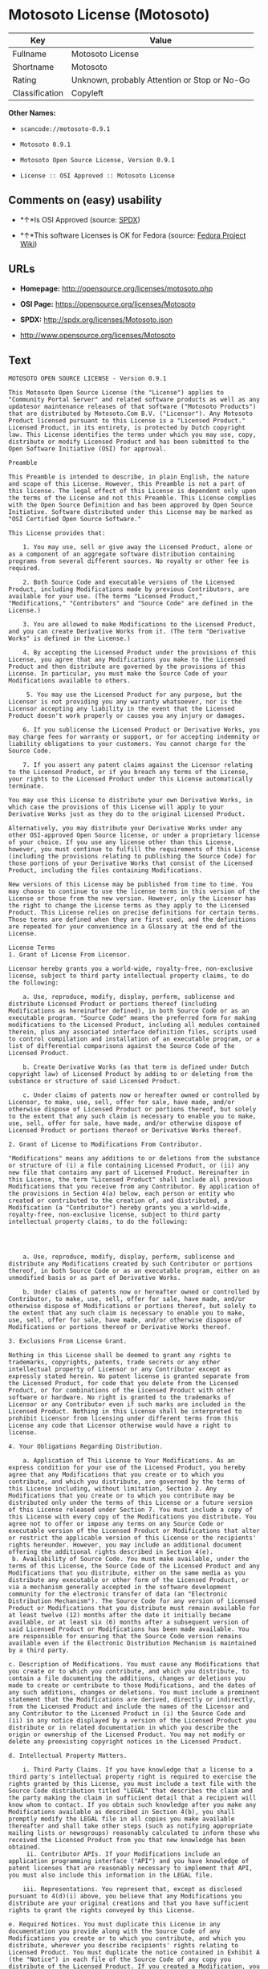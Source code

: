 * Motosoto License (Motosoto)

| Key              | Value                                          |
|------------------+------------------------------------------------|
| Fullname         | Motosoto License                               |
| Shortname        | Motosoto                                       |
| Rating           | Unknown, probably Attention or Stop or No-Go   |
| Classification   | Copyleft                                       |

*Other Names:*

- =scancode://motosoto-0.9.1=

- =Motosoto 0.9.1=

- =Motosoto Open Source License, Version 0.9.1=

- =License :: OSI Approved :: Motosoto License=

** Comments on (easy) usability

- *↑*Is OSI Approved (source:
  [[https://spdx.org/licenses/Motosoto.html][SPDX]])

- *↑*This software Licenses is OK for Fedora (source:
  [[https://fedoraproject.org/wiki/Licensing:Main?rd=Licensing][Fedora
  Project Wiki]])

** URLs

- *Homepage:* http://opensource.org/licenses/motosoto.php

- *OSI Page:* https://opensource.org/licenses/Motosoto

- *SPDX:* http://spdx.org/licenses/Motosoto.json

- http://www.opensource.org/licenses/Motosoto

** Text

#+BEGIN_EXAMPLE
  MOTOSOTO OPEN SOURCE LICENSE - Version 0.9.1

  This Motosoto Open Source License (the "License") applies to "Community Portal Server" and related software products as well as any updatesor maintenance releases of that software ("Motosoto Products") that are distributed by Motosoto.Com B.V. ("Licensor"). Any Motosoto Product licensed pursuant to this License is a "Licensed Product." Licensed Product, in its entirety, is protected by Dutch copyright law. This License identifies the terms under which you may use, copy, distribute or modify Licensed Product and has been submitted to the Open Software Initiative (OSI) for approval.

  Preamble

  This Preamble is intended to describe, in plain English, the nature and scope of this License. However, this Preamble is not a part of this license. The legal effect of this License is dependent only upon the terms of the License and not this Preamble. This License complies with the Open Source Definition and has been approved by Open Source Initiative. Software distributed under this License may be marked as "OSI Certified Open Source Software."

  This License provides that:

      1. You may use, sell or give away the Licensed Product, alone or as a component of an aggregate software distribution containing programs from several different sources. No royalty or other fee is required.

      2. Both Source Code and executable versions of the Licensed Product, including Modifications made by previous Contributors, are available for your use. (The terms "Licensed Product," "Modifications," "Contributors" and "Source Code" are defined in the License.)

      3. You are allowed to make Modifications to the Licensed Product, and you can create Derivative Works from it. (The term "Derivative Works" is defined in the License.)

      4. By accepting the Licensed Product under the provisions of this License, you agree that any Modifications you make to the Licensed Product and then distribute are governed by the provisions of this License. In particular, you must make the Source Code of your Modifications available to others.

       5. You may use the Licensed Product for any purpose, but the Licensor is not providing you any warranty whatsoever, nor is the Licensor accepting any liability in the event that the Licensed Product doesn't work properly or causes you any injury or damages.

      6. If you sublicense the Licensed Product or Derivative Works, you may charge fees for warranty or support, or for accepting indemnity or liability obligations to your customers. You cannot charge for the Source Code.

      7. If you assert any patent claims against the Licensor relating to the Licensed Product, or if you breach any terms of the License, your rights to the Licensed Product under this License automatically terminate.

  You may use this License to distribute your own Derivative Works, in which case the provisions of this License will apply to your Derivative Works just as they do to the original Licensed Product.

  Alternatively, you may distribute your Derivative Works under any other OSI-approved Open Source license, or under a proprietary license of your choice. If you use any license other than this License, however, you must continue to fulfill the requirements of this License (including the provisions relating to publishing the Source Code) for those portions of your Derivative Works that consist of the Licensed Product, including the files containing Modifications.

  New versions of this License may be published from time to time. You may choose to continue to use the license terms in this version of the License or those from the new version. However, only the Licensor has the right to change the License terms as they apply to the Licensed Product. This License relies on precise definitions for certain terms. Those terms are defined when they are first used, and the definitions are repeated for your convenience in a Glossary at the end of the License.

  License Terms
  1. Grant of License From Licensor.

  Licensor hereby grants you a world-wide, royalty-free, non-exclusive license, subject to third party intellectual property claims, to do the following:

      a. Use, reproduce, modify, display, perform, sublicense and distribute Licensed Product or portions thereof (including Modifications as hereinafter defined), in both Source Code or as an executable program. "Source Code" means the preferred form for making modifications to the Licensed Product, including all modules contained therein, plus any associated interface definition files, scripts used to control compilation and installation of an executable program, or a list of differential comparisons against the Source Code of the Licensed Product.

      b. Create Derivative Works (as that term is defined under Dutch copyright law) of Licensed Product by adding to or deleting from the substance or structure of said Licensed Product.

      c. Under claims of patents now or hereafter owned or controlled by Licensor, to make, use, sell, offer for sale, have made, and/or otherwise dispose of Licensed Product or portions thereof, but solely to the extent that any such claim is necessary to enable you to make, use, sell, offer for sale, have made, and/or otherwise dispose of Licensed Product or portions thereof or Derivative Works thereof.

  2. Grant of License to Modifications From Contributor.

  "Modifications" means any additions to or deletions from the substance or structure of (i) a file containing Licensed Product, or (ii) any new file that contains any part of Licensed Product. Hereinafter in this License, the term "Licensed Product" shall include all previous Modifications that you receive from any Contributor. By application of the provisions in Section 4(a) below, each person or entity who created or contributed to the creation of, and distributed, a Modification (a "Contributor") hereby grants you a world-wide, royalty-free, non-exclusive license, subject to third party intellectual property claims, to do the following:




      a. Use, reproduce, modify, display, perform, sublicense and distribute any Modifications created by such Contributor or portions thereof, in both Source Code or as an executable program, either on an unmodified basis or as part of Derivative Works.

      b. Under claims of patents now or hereafter owned or controlled by Contributor, to make, use, sell, offer for sale, have made, and/or otherwise dispose of Modifications or portions thereof, but solely to the extent that any such claim is necessary to enable you to make, use, sell, offer for sale, have made, and/or otherwise dispose of Modifications or portions thereof or Derivative Works thereof.

  3. Exclusions From License Grant.

  Nothing in this License shall be deemed to grant any rights to trademarks, copyrights, patents, trade secrets or any other intellectual property of Licensor or any Contributor except as expressly stated herein. No patent license is granted separate from the Licensed Product, for code that you delete from the Licensed Product, or for combinations of the Licensed Product with other software or hardware. No right is granted to the trademarks of Licensor or any Contributor even if such marks are included in the Licensed Product. Nothing in this License shall be interpreted to prohibit Licensor from licensing under different terms from this License any code that Licensor otherwise would have a right to license.

  4. Your Obligations Regarding Distribution.

      a. Application of This License to Your Modifications. As an express condition for your use of the Licensed Product, you hereby agree that any Modifications that you create or to which you contribute, and which you distribute, are governed by the terms of this License including, without limitation, Section 2. Any Modifications that you create or to which you contribute may be distributed only under the terms of this License or a future version of this License released under Section 7. You must include a copy of this License with every copy of the Modifications you distribute. You agree not to offer or impose any terms on any Source Code or executable version of the Licensed Product or Modifications that alter or restrict the applicable version of this License or the recipients' rights hereunder. However, you may include an additional document offering the additional rights described in Section 4(e).
   b. Availability of Source Code. You must make available, under the terms of this License, the Source Code of the Licensed Product and any Modifications that you distribute, either on the same media as you distribute any executable or other form of the Licensed Product, or via a mechanism generally accepted in the software development community for the electronic transfer of data (an "Electronic Distribution Mechanism"). The Source Code for any version of Licensed Product or Modifications that you distribute must remain available for at least twelve (12) months after the date it initially became available, or at least six (6) months after a subsequent version of said Licensed Product or Modifications has been made available. You are responsible for ensuring that the Source Code version remains available even if the Electronic Distribution Mechanism is maintained by a third party.

  c. Description of Modifications. You must cause any Modifications that you create or to which you contribute, and which you distribute, to contain a file documenting the additions, changes or deletions you made to create or contribute to those Modifications, and the dates of any such additions, changes or deletions. You must include a prominent statement that the Modifications are derived, directly or indirectly, from the Licensed Product and include the names of the Licensor and any Contributor to the Licensed Product in (i) the Source Code and (ii) in any notice displayed by a version of the Licensed Product you distribute or in related documentation in which you describe the origin or ownership of the Licensed Product. You may not modify or delete any preexisting copyright notices in the Licensed Product.

  d. Intellectual Property Matters.

      i. Third Party Claims. If you have knowledge that a license to a third party's intellectual property right is required to exercise the rights granted by this License, you must include a text file with the Source Code distribution titled "LEGAL" that describes the claim and the party making the claim in sufficient detail that a recipient will know whom to contact. If you obtain such knowledge after you make any Modifications available as described in Section 4(b), you shall promptly modify the LEGAL file in all copies you make available thereafter and shall take other steps (such as notifying appropriate mailing lists or newsgroups) reasonably calculated to inform those who received the Licensed Product from you that new knowledge has been obtained.
       ii. Contributor APIs. If your Modifications include an application programming interface ("API") and you have knowledge of patent licenses that are reasonably necessary to implement that API, you must also include this information in the LEGAL file.

      iii. Representations. You represent that, except as disclosed pursuant to 4(d)(i) above, you believe that any Modifications you distribute are your original creations and that you have sufficient rights to grant the rights conveyed by this License.

  e. Required Notices. You must duplicate this License in any documentation you provide along with the Source Code of any Modifications you create or to which you contribute, and which you distribute, wherever you describe recipients' rights relating to Licensed Product. You must duplicate the notice contained in Exhibit A (the "Notice") in each file of the Source Code of any copy you distribute of the Licensed Product. If you created a Modification, you may add your name as a Contributor to the Notice. If it is not possible to put the Notice in a particular Source Code file due to its structure, then you must include such Notice in a location (such as a relevant directory file) where a user would be likely to look for such a notice. You may choose to offer, and charge a fee for, warranty, support, indemnity or liability obligations to one or more recipients of Licensed Product. However, you may do so only on your own behalf, and not on behalf of the Licensor or any Contributor. You must make it clear that any such warranty, support, indemnity or liability obligation is offered by you alone, and you hereby agree to indemnify the Licensor and every Contributor for any liability incurred by the Licensor or such Contributor as a result of warranty, support, indemnity or liability terms you offer.

  f. Distribution of Executable Versions. You may distribute Licensed Product as an executable program under a license of your choice that may contain terms different from this License provided (i) you have satisfied the requirements of Sections 4(a) through 4(e) for that distribution, (ii) you include a conspicuous notice in the executable version, related documentation and collateral materials stating that the Source Code version of the Licensed Product is available under the terms of this License, including a description of how and where you have fulfilled the obligations of Section 4(b), (iii) you retain all existing copyright notices in the Licensed Product, and (iv) you make it clear that any terms that differ from this License are offered by you alone, not by Licensor or any Contributor. You hereby agree to indemnify the Licensor and every Contributor for any liability incurred by Licensor or such Contributor as a result of any terms you offer.
      g. Distribution of Derivative Works. You may create Derivative Works (e.g., combinations of some or all of the Licensed Product with other code) and distribute the Derivative Works as products under any other license you select, with the proviso that the requirements of this License are fulfilled for those portions of the Derivative Works that consist of the Licensed Product or any Modifications thereto.

  5. Inability to Comply Due to Statute or Regulation.

  If it is impossible for you to comply with any of the terms of this License with respect to some or all of the Licensed Product due to statute, judicial order, or regulation, then you must (i) comply with the terms of this License to the maximum extent possible, (ii) cite the statute or regulation that prohibits you from adhering to the License, and (iii) describe the limitations and the code they affect. Such description must be included in the LEGAL file described in Section 4(d), and must be included with all distributions of the Source Code. Except to the extent prohibited by statute or regulation, such description must be sufficiently detailed for a recipient of ordinary skill at computer programming to be able to understand it.

  6. Application of This License.

  This License applies to code to which Licensor or Contributor has attached the Notice in Exhibit A, which is incorporated herein by this reference.

  7. Versions of This License.

      a. Version. The Motosoto Open Source License is derived from the Jabber Open Source License. All changes are related to applicable law and the location of court.

      b. New Versions. Licensor may publish from time to time revised and/or new versions of the License.

      c. Effect of New Versions. Once Licensed Product has been published under a particular version of the License, you may always continue to use it under the terms of that version. You may also choose to use such Licensed Product under the terms of any subsequent version of the License published by Licensor. No one other than Lic ensor has the right to modify the terms applicable to Licensed Product created under this License.
      d. Derivative Works of this License. If you create or use a modified version of this License, which you may do only in order to apply it to software that is not already a Licensed Product under this License, you must rename your license so that it is not confusingly similar to this License, and must make it clear that your license contains terms that differ from this License. In so naming your license, you may not use any trademark of Licensor or any Contributor.

  8. Disclaimer of Warranty.

  LICENSED PRODUCT IS PROVIDED UNDER THIS LICENSE ON AN "AS IS" BASIS, WITHOUT WARRANTY OF ANY KIND, EITHER EXPRESS OR IMPLIED, INCLUDING, WITHOUT LIMITATION, WARRANTIES THAT THE LICENSED PRODUCT IS FREE OF DEFECTS, MERCHANTABLE, FIT FOR A PARTICULAR PURPOSE OR NON-INFRINGING. THE ENTIRE RISK AS TO THE QUALITY AND PERFORMANCE OF THE LICENSED PRODUCT IS WITH YOU. SHOULD LICENSED PRODUCT PROVE DEFECTIVE IN ANY RESPECT, YOU (AND NOT THE LICENSOR OR ANY OTHER CONTRIBUTOR) ASSUME THE COST OF ANY NECESSARY SERVICING, REPAIR OR CORRECTION. THIS DISCLAIMER OF WARRANTY CONSTITUTES AN ESSENTIAL PART OF THIS LICENSE. NO USE OF LICENSED PRODUCT IS AUTHORIZED HEREUNDER EXCEPT UNDER THIS DISCLAIMER.

  9. Termination.

      a. Automatic Termination Upon Breach. This license and the rights granted hereunder will terminate automatically if you fail to comply with the terms herein and fail to cure such breach within thirty (30) days of becoming aware of the breach. All sublicenses to the Licensed Product that are properly granted shall survive any termination of this license. Provisions that, by their nature, must remain in effect beyond the termination of this License, shall survive.
       b. Termination Upon Assertion of Patent Infringement. If you initiate litigation by asserting a patent infringement claim (excluding declaratory judgment actions) against Licensor or a Contributor (Licensor or Contributor against whom you file such an action is referred to herein as "Respondent") alleging that Licensed Product directly or indirectly infringes any patent, then any and all rights granted by such Respondent to you under Sections 1 or 2 of this License shall terminate prospectively upon sixty (60) days notice from Respondent (the "Notice Period") unless within that Notice Period you either agree in writing (i) to pay Respondent a mutually agreeable reasonably royalty for your past or future use of Licensed Product made by such Respondent, or (ii) withdraw your litigation claim with respect to Licensed Product against such Respondent. If within said Notice Period a reasonable royalty and payment arrangement are not mutually agreed upon in writing by the parties or the litigation claim is not withdrawn, the rights granted by Licensor to you under Sections 1 and 2 automatically terminate at the expiration of said Notice Period.

      c. Reasonable Value of This License. If you assert a patent infringement claim against Respondent alleging that Licensed Product directly or indirectly infringes any patent where such claim is resolved (such as by license or settlement) prior to the initiation of patent infringement litigation, then the reasonable value of the licenses granted by said Respondent under Sections 1 and 2 shall be taken into account in determining the amount or value of any payment or license.

      d. No Retroactive Effect of Termination. In the event of termination under Sections 9(a) or 9(b) above, all end user license agreements (excluding licenses to distributors and reselle rs) that have been validly granted by you or any distributor hereunder prior to termination shall survive termination.

  10. Limitation of Liability.

   UNDER NO CIRCUMSTANCES AND UNDER NO LEGAL THEORY, WHETHER TORT (INCLUDING NEGLIGENCE), CONTRACT, OR OTHERWISE, SHALL THE LICENSOR, ANY CONTRIBUTOR, OR ANY DISTRIBUTOR OF LICENSED PRODUCT, OR ANY SUPPLIER OF ANY OF SUCH PARTIES, BE LIABLE TO ANY PERSON FOR ANY INDIRECT, SPECIAL, INCIDENTAL, OR CONSEQUENTIAL DAMAGES OF ANY CHARACTER INCLUDING, WITHOUT LIMITATION, DAMAGES FOR LOSS OF GOODWILL, WORK STOPPAGE, COMPUTER FAILURE OR MALFUNCTION, OR ANY AND ALL OTHER COMMERCIAL DAMAGES OR LOSSES, EVEN IF SUCH PARTY SHALL HAVE BEEN INFORMED OF THE POSSIBILITY OF SUCH DAMAGES. THIS LIMITATION OF LIABILITY SHALL NOT APPLY TO LIABILITY FOR DEATH OR PERSONAL INJURY RESULTING FROM SUCH PARTY’S NEGLIGENCE TO THE EXTENT APPLICABLE LAW PROHIBITS SUCH LIMITATION. SOME JURISDICTIONS DO NOT ALLOW THE EXCLUSION OR LIMITATION OF INCIDENTAL OR CONSEQUENTIAL DAMAGES, SO THIS EXCLUSION AND LIMITATION MAY NOT APPLY TO YOU.

  11. Responsibility for Claims.

  As between Licensor and Contributors, each party is responsible for claims and damages arising, directly or indirectly, out of its utilization of rights under this License. You agree to work with Licensor and Contributors to distribute such responsibility on an equitable basis. Nothing herein is intended or shall be deemed to constitute any admission of liability.

  12 .U.S. Government End Users.

  The Licensed Product is a "commercial item," as that term is defined in 48 C.F.R. 2.101 (Oct. 1995), consisting of "commercial computer software" and "commercial computer software documentation," as such terms are used in 48 C.F.R. 12.212 (Sept. 1995). Consistent with 48 C.F.R. 12.212 and 48 C.F.R. 227.7202-1 through 227.7202-4 (June 1995), all U.S. Government End Users acquire Licensed Product with only those rights set forth herein.

  13. Miscellaneous.

  This License represents the complete agreement concerning the subject matter hereof. If any provision of this License is held to be unenforceable, such provision shall be reformed only to the extent necessary to make it enforceable. This License shall be governed by Dutch law provisions. The application of the United Nations Convention on Contracts for the International Sale of Goods is expressly excluded. You and Licensor expressly waive any rights to a jury trial in any litigation concerning Licensed Product or this License. Any law or regulation that provides that the language of a contract shall be construed against the drafter shall not apply to this License.

  14. Definition of "You" in This License.
   "You" throughout this License, whether in upper or lower case, means an individual or a legal entity exercising rights under, and complying with all of the terms of, this License or a future version of this License issued under Section 7. For legal entities, "you" includes any entity that controls, is controlled by, or is under common control with you. For purposes of this definition, "control" means (i) the power, direct or indirect, to cause the direction or management of such entity, whether by contract or otherwise, or (ii) ownership of fifty percent (50%) or more of the outstanding shares, or (iii) beneficial ownership of such entity.

  15. Glossary.

  All defined terms in this License that are used in more than one Section of this License are repeated here, in alphabetical order, for the convenience of the reader. The Section of this License in which each defined term is first used is shown in parentheses.

  Contributor: Each person or entity who created or contributed to the creation of, and distributed, a Modification. (See Section 2)

  Derivative Works: That term as used in this License is defined under Dutch copyright law. (See Section 1(b))

  License: This Motosoto Open Source License. (See first paragraph of License)

  Licensed Product: Any Motosoto Product licensed pursuant to this License. The term

  "Licensed Product" includes all previous Modifications from any Contributor that you receive. (See first paragraph of License and Section 2)

  Licensor: Motosoto.Com B.V.. (See first paragraph of License)

  Modifications: Any additions to or deletions from the substance or structure of (i) a file containing Licensed Product, or (ii) any new file that contains any part of Licensed Product. (See Section 2)

  Notice: The notice contained in Exhibit A. (See Section 4(e))

  Source Code: The preferred form for making modifications to the Licensed Product, including all modules contained therein, plus any associated interface definition files, scripts used to control compilation and installation of an executable program, or a list of differential comparisons against the Source Code of the Licensed Product.
#+END_EXAMPLE

--------------

** Raw Data

#+BEGIN_EXAMPLE
  {
      "__impliedNames": [
          "Motosoto",
          "Motosoto License",
          "scancode://motosoto-0.9.1",
          "Motosoto 0.9.1",
          "Motosoto Open Source License, Version 0.9.1",
          "License :: OSI Approved :: Motosoto License"
      ],
      "__impliedId": "Motosoto",
      "__isFsfFree": true,
      "facts": {
          "Open Knowledge International": {
              "is_generic": null,
              "status": "active",
              "domain_software": true,
              "url": "https://opensource.org/licenses/Motosoto",
              "maintainer": "",
              "od_conformance": "not reviewed",
              "_sourceURL": "https://github.com/okfn/licenses/blob/master/licenses.csv",
              "domain_data": false,
              "osd_conformance": "approved",
              "id": "Motosoto",
              "title": "Motosoto License",
              "_implications": {
                  "__impliedNames": [
                      "Motosoto",
                      "Motosoto License"
                  ],
                  "__impliedId": "Motosoto",
                  "__impliedURLs": [
                      [
                          null,
                          "https://opensource.org/licenses/Motosoto"
                      ]
                  ]
              },
              "domain_content": false
          },
          "LicenseName": {
              "implications": {
                  "__impliedNames": [
                      "Motosoto",
                      "Motosoto",
                      "Motosoto License",
                      "scancode://motosoto-0.9.1",
                      "Motosoto 0.9.1",
                      "Motosoto Open Source License, Version 0.9.1",
                      "License :: OSI Approved :: Motosoto License"
                  ],
                  "__impliedId": "Motosoto"
              },
              "shortname": "Motosoto",
              "otherNames": [
                  "Motosoto",
                  "Motosoto License",
                  "scancode://motosoto-0.9.1",
                  "Motosoto 0.9.1",
                  "Motosoto Open Source License, Version 0.9.1",
                  "License :: OSI Approved :: Motosoto License"
              ]
          },
          "SPDX": {
              "isSPDXLicenseDeprecated": false,
              "spdxFullName": "Motosoto License",
              "spdxDetailsURL": "http://spdx.org/licenses/Motosoto.json",
              "_sourceURL": "https://spdx.org/licenses/Motosoto.html",
              "spdxLicIsOSIApproved": true,
              "spdxSeeAlso": [
                  "https://opensource.org/licenses/Motosoto"
              ],
              "_implications": {
                  "__impliedNames": [
                      "Motosoto",
                      "Motosoto License"
                  ],
                  "__impliedId": "Motosoto",
                  "__impliedJudgement": [
                      [
                          "SPDX",
                          {
                              "tag": "PositiveJudgement",
                              "contents": "Is OSI Approved"
                          }
                      ]
                  ],
                  "__isOsiApproved": true,
                  "__impliedURLs": [
                      [
                          "SPDX",
                          "http://spdx.org/licenses/Motosoto.json"
                      ],
                      [
                          null,
                          "https://opensource.org/licenses/Motosoto"
                      ]
                  ]
              },
              "spdxLicenseId": "Motosoto"
          },
          "Fedora Project Wiki": {
              "GPLv2 Compat?": "NO",
              "rating": "Good",
              "Upstream URL": "http://opensource.org/licenses/motosoto.php",
              "GPLv3 Compat?": "NO",
              "Short Name": "Motosoto",
              "licenseType": "license",
              "_sourceURL": "https://fedoraproject.org/wiki/Licensing:Main?rd=Licensing",
              "Full Name": "Motosoto License",
              "FSF Free?": "Yes",
              "_implications": {
                  "__impliedNames": [
                      "Motosoto License"
                  ],
                  "__isFsfFree": true,
                  "__impliedJudgement": [
                      [
                          "Fedora Project Wiki",
                          {
                              "tag": "PositiveJudgement",
                              "contents": "This software Licenses is OK for Fedora"
                          }
                      ]
                  ]
              }
          },
          "Scancode": {
              "otherUrls": [
                  "http://www.opensource.org/licenses/Motosoto",
                  "https://opensource.org/licenses/Motosoto"
              ],
              "homepageUrl": "http://opensource.org/licenses/motosoto.php",
              "shortName": "Motosoto 0.9.1",
              "textUrls": null,
              "text": "MOTOSOTO OPEN SOURCE LICENSE - Version 0.9.1\n\nThis Motosoto Open Source License (the \"License\") applies to \"Community Portal Server\" and related software products as well as any updatesor maintenance releases of that software (\"Motosoto Products\") that are distributed by Motosoto.Com B.V. (\"Licensor\"). Any Motosoto Product licensed pursuant to this License is a \"Licensed Product.\" Licensed Product, in its entirety, is protected by Dutch copyright law. This License identifies the terms under which you may use, copy, distribute or modify Licensed Product and has been submitted to the Open Software Initiative (OSI) for approval.\n\nPreamble\n\nThis Preamble is intended to describe, in plain English, the nature and scope of this License. However, this Preamble is not a part of this license. The legal effect of this License is dependent only upon the terms of the License and not this Preamble. This License complies with the Open Source Definition and has been approved by Open Source Initiative. Software distributed under this License may be marked as \"OSI Certified Open Source Software.\"\n\nThis License provides that:\n\n    1. You may use, sell or give away the Licensed Product, alone or as a component of an aggregate software distribution containing programs from several different sources. No royalty or other fee is required.\n\n    2. Both Source Code and executable versions of the Licensed Product, including Modifications made by previous Contributors, are available for your use. (The terms \"Licensed Product,\" \"Modifications,\" \"Contributors\" and \"Source Code\" are defined in the License.)\n\n    3. You are allowed to make Modifications to the Licensed Product, and you can create Derivative Works from it. (The term \"Derivative Works\" is defined in the License.)\n\n    4. By accepting the Licensed Product under the provisions of this License, you agree that any Modifications you make to the Licensed Product and then distribute are governed by the provisions of this License. In particular, you must make the Source Code of your Modifications available to others.\n\n     5. You may use the Licensed Product for any purpose, but the Licensor is not providing you any warranty whatsoever, nor is the Licensor accepting any liability in the event that the Licensed Product doesn't work properly or causes you any injury or damages.\n\n    6. If you sublicense the Licensed Product or Derivative Works, you may charge fees for warranty or support, or for accepting indemnity or liability obligations to your customers. You cannot charge for the Source Code.\n\n    7. If you assert any patent claims against the Licensor relating to the Licensed Product, or if you breach any terms of the License, your rights to the Licensed Product under this License automatically terminate.\n\nYou may use this License to distribute your own Derivative Works, in which case the provisions of this License will apply to your Derivative Works just as they do to the original Licensed Product.\n\nAlternatively, you may distribute your Derivative Works under any other OSI-approved Open Source license, or under a proprietary license of your choice. If you use any license other than this License, however, you must continue to fulfill the requirements of this License (including the provisions relating to publishing the Source Code) for those portions of your Derivative Works that consist of the Licensed Product, including the files containing Modifications.\n\nNew versions of this License may be published from time to time. You may choose to continue to use the license terms in this version of the License or those from the new version. However, only the Licensor has the right to change the License terms as they apply to the Licensed Product. This License relies on precise definitions for certain terms. Those terms are defined when they are first used, and the definitions are repeated for your convenience in a Glossary at the end of the License.\n\nLicense Terms\n1. Grant of License From Licensor.\n\nLicensor hereby grants you a world-wide, royalty-free, non-exclusive license, subject to third party intellectual property claims, to do the following:\n\n    a. Use, reproduce, modify, display, perform, sublicense and distribute Licensed Product or portions thereof (including Modifications as hereinafter defined), in both Source Code or as an executable program. \"Source Code\" means the preferred form for making modifications to the Licensed Product, including all modules contained therein, plus any associated interface definition files, scripts used to control compilation and installation of an executable program, or a list of differential comparisons against the Source Code of the Licensed Product.\n\n    b. Create Derivative Works (as that term is defined under Dutch copyright law) of Licensed Product by adding to or deleting from the substance or structure of said Licensed Product.\n\n    c. Under claims of patents now or hereafter owned or controlled by Licensor, to make, use, sell, offer for sale, have made, and/or otherwise dispose of Licensed Product or portions thereof, but solely to the extent that any such claim is necessary to enable you to make, use, sell, offer for sale, have made, and/or otherwise dispose of Licensed Product or portions thereof or Derivative Works thereof.\n\n2. Grant of License to Modifications From Contributor.\n\n\"Modifications\" means any additions to or deletions from the substance or structure of (i) a file containing Licensed Product, or (ii) any new file that contains any part of Licensed Product. Hereinafter in this License, the term \"Licensed Product\" shall include all previous Modifications that you receive from any Contributor. By application of the provisions in Section 4(a) below, each person or entity who created or contributed to the creation of, and distributed, a Modification (a \"Contributor\") hereby grants you a world-wide, royalty-free, non-exclusive license, subject to third party intellectual property claims, to do the following:\n\n\n\n\n    a. Use, reproduce, modify, display, perform, sublicense and distribute any Modifications created by such Contributor or portions thereof, in both Source Code or as an executable program, either on an unmodified basis or as part of Derivative Works.\n\n    b. Under claims of patents now or hereafter owned or controlled by Contributor, to make, use, sell, offer for sale, have made, and/or otherwise dispose of Modifications or portions thereof, but solely to the extent that any such claim is necessary to enable you to make, use, sell, offer for sale, have made, and/or otherwise dispose of Modifications or portions thereof or Derivative Works thereof.\n\n3. Exclusions From License Grant.\n\nNothing in this License shall be deemed to grant any rights to trademarks, copyrights, patents, trade secrets or any other intellectual property of Licensor or any Contributor except as expressly stated herein. No patent license is granted separate from the Licensed Product, for code that you delete from the Licensed Product, or for combinations of the Licensed Product with other software or hardware. No right is granted to the trademarks of Licensor or any Contributor even if such marks are included in the Licensed Product. Nothing in this License shall be interpreted to prohibit Licensor from licensing under different terms from this License any code that Licensor otherwise would have a right to license.\n\n4. Your Obligations Regarding Distribution.\n\n    a. Application of This License to Your Modifications. As an express condition for your use of the Licensed Product, you hereby agree that any Modifications that you create or to which you contribute, and which you distribute, are governed by the terms of this License including, without limitation, Section 2. Any Modifications that you create or to which you contribute may be distributed only under the terms of this License or a future version of this License released under Section 7. You must include a copy of this License with every copy of the Modifications you distribute. You agree not to offer or impose any terms on any Source Code or executable version of the Licensed Product or Modifications that alter or restrict the applicable version of this License or the recipients' rights hereunder. However, you may include an additional document offering the additional rights described in Section 4(e).\n b. Availability of Source Code. You must make available, under the terms of this License, the Source Code of the Licensed Product and any Modifications that you distribute, either on the same media as you distribute any executable or other form of the Licensed Product, or via a mechanism generally accepted in the software development community for the electronic transfer of data (an \"Electronic Distribution Mechanism\"). The Source Code for any version of Licensed Product or Modifications that you distribute must remain available for at least twelve (12) months after the date it initially became available, or at least six (6) months after a subsequent version of said Licensed Product or Modifications has been made available. You are responsible for ensuring that the Source Code version remains available even if the Electronic Distribution Mechanism is maintained by a third party.\n\nc. Description of Modifications. You must cause any Modifications that you create or to which you contribute, and which you distribute, to contain a file documenting the additions, changes or deletions you made to create or contribute to those Modifications, and the dates of any such additions, changes or deletions. You must include a prominent statement that the Modifications are derived, directly or indirectly, from the Licensed Product and include the names of the Licensor and any Contributor to the Licensed Product in (i) the Source Code and (ii) in any notice displayed by a version of the Licensed Product you distribute or in related documentation in which you describe the origin or ownership of the Licensed Product. You may not modify or delete any preexisting copyright notices in the Licensed Product.\n\nd. Intellectual Property Matters.\n\n    i. Third Party Claims. If you have knowledge that a license to a third party's intellectual property right is required to exercise the rights granted by this License, you must include a text file with the Source Code distribution titled \"LEGAL\" that describes the claim and the party making the claim in sufficient detail that a recipient will know whom to contact. If you obtain such knowledge after you make any Modifications available as described in Section 4(b), you shall promptly modify the LEGAL file in all copies you make available thereafter and shall take other steps (such as notifying appropriate mailing lists or newsgroups) reasonably calculated to inform those who received the Licensed Product from you that new knowledge has been obtained.\n     ii. Contributor APIs. If your Modifications include an application programming interface (\"API\") and you have knowledge of patent licenses that are reasonably necessary to implement that API, you must also include this information in the LEGAL file.\n\n    iii. Representations. You represent that, except as disclosed pursuant to 4(d)(i) above, you believe that any Modifications you distribute are your original creations and that you have sufficient rights to grant the rights conveyed by this License.\n\ne. Required Notices. You must duplicate this License in any documentation you provide along with the Source Code of any Modifications you create or to which you contribute, and which you distribute, wherever you describe recipients' rights relating to Licensed Product. You must duplicate the notice contained in Exhibit A (the \"Notice\") in each file of the Source Code of any copy you distribute of the Licensed Product. If you created a Modification, you may add your name as a Contributor to the Notice. If it is not possible to put the Notice in a particular Source Code file due to its structure, then you must include such Notice in a location (such as a relevant directory file) where a user would be likely to look for such a notice. You may choose to offer, and charge a fee for, warranty, support, indemnity or liability obligations to one or more recipients of Licensed Product. However, you may do so only on your own behalf, and not on behalf of the Licensor or any Contributor. You must make it clear that any such warranty, support, indemnity or liability obligation is offered by you alone, and you hereby agree to indemnify the Licensor and every Contributor for any liability incurred by the Licensor or such Contributor as a result of warranty, support, indemnity or liability terms you offer.\n\nf. Distribution of Executable Versions. You may distribute Licensed Product as an executable program under a license of your choice that may contain terms different from this License provided (i) you have satisfied the requirements of Sections 4(a) through 4(e) for that distribution, (ii) you include a conspicuous notice in the executable version, related documentation and collateral materials stating that the Source Code version of the Licensed Product is available under the terms of this License, including a description of how and where you have fulfilled the obligations of Section 4(b), (iii) you retain all existing copyright notices in the Licensed Product, and (iv) you make it clear that any terms that differ from this License are offered by you alone, not by Licensor or any Contributor. You hereby agree to indemnify the Licensor and every Contributor for any liability incurred by Licensor or such Contributor as a result of any terms you offer.\n    g. Distribution of Derivative Works. You may create Derivative Works (e.g., combinations of some or all of the Licensed Product with other code) and distribute the Derivative Works as products under any other license you select, with the proviso that the requirements of this License are fulfilled for those portions of the Derivative Works that consist of the Licensed Product or any Modifications thereto.\n\n5. Inability to Comply Due to Statute or Regulation.\n\nIf it is impossible for you to comply with any of the terms of this License with respect to some or all of the Licensed Product due to statute, judicial order, or regulation, then you must (i) comply with the terms of this License to the maximum extent possible, (ii) cite the statute or regulation that prohibits you from adhering to the License, and (iii) describe the limitations and the code they affect. Such description must be included in the LEGAL file described in Section 4(d), and must be included with all distributions of the Source Code. Except to the extent prohibited by statute or regulation, such description must be sufficiently detailed for a recipient of ordinary skill at computer programming to be able to understand it.\n\n6. Application of This License.\n\nThis License applies to code to which Licensor or Contributor has attached the Notice in Exhibit A, which is incorporated herein by this reference.\n\n7. Versions of This License.\n\n    a. Version. The Motosoto Open Source License is derived from the Jabber Open Source License. All changes are related to applicable law and the location of court.\n\n    b. New Versions. Licensor may publish from time to time revised and/or new versions of the License.\n\n    c. Effect of New Versions. Once Licensed Product has been published under a particular version of the License, you may always continue to use it under the terms of that version. You may also choose to use such Licensed Product under the terms of any subsequent version of the License published by Licensor. No one other than Lic ensor has the right to modify the terms applicable to Licensed Product created under this License.\n    d. Derivative Works of this License. If you create or use a modified version of this License, which you may do only in order to apply it to software that is not already a Licensed Product under this License, you must rename your license so that it is not confusingly similar to this License, and must make it clear that your license contains terms that differ from this License. In so naming your license, you may not use any trademark of Licensor or any Contributor.\n\n8. Disclaimer of Warranty.\n\nLICENSED PRODUCT IS PROVIDED UNDER THIS LICENSE ON AN \"AS IS\" BASIS, WITHOUT WARRANTY OF ANY KIND, EITHER EXPRESS OR IMPLIED, INCLUDING, WITHOUT LIMITATION, WARRANTIES THAT THE LICENSED PRODUCT IS FREE OF DEFECTS, MERCHANTABLE, FIT FOR A PARTICULAR PURPOSE OR NON-INFRINGING. THE ENTIRE RISK AS TO THE QUALITY AND PERFORMANCE OF THE LICENSED PRODUCT IS WITH YOU. SHOULD LICENSED PRODUCT PROVE DEFECTIVE IN ANY RESPECT, YOU (AND NOT THE LICENSOR OR ANY OTHER CONTRIBUTOR) ASSUME THE COST OF ANY NECESSARY SERVICING, REPAIR OR CORRECTION. THIS DISCLAIMER OF WARRANTY CONSTITUTES AN ESSENTIAL PART OF THIS LICENSE. NO USE OF LICENSED PRODUCT IS AUTHORIZED HEREUNDER EXCEPT UNDER THIS DISCLAIMER.\n\n9. Termination.\n\n    a. Automatic Termination Upon Breach. This license and the rights granted hereunder will terminate automatically if you fail to comply with the terms herein and fail to cure such breach within thirty (30) days of becoming aware of the breach. All sublicenses to the Licensed Product that are properly granted shall survive any termination of this license. Provisions that, by their nature, must remain in effect beyond the termination of this License, shall survive.\n     b. Termination Upon Assertion of Patent Infringement. If you initiate litigation by asserting a patent infringement claim (excluding declaratory judgment actions) against Licensor or a Contributor (Licensor or Contributor against whom you file such an action is referred to herein as \"Respondent\") alleging that Licensed Product directly or indirectly infringes any patent, then any and all rights granted by such Respondent to you under Sections 1 or 2 of this License shall terminate prospectively upon sixty (60) days notice from Respondent (the \"Notice Period\") unless within that Notice Period you either agree in writing (i) to pay Respondent a mutually agreeable reasonably royalty for your past or future use of Licensed Product made by such Respondent, or (ii) withdraw your litigation claim with respect to Licensed Product against such Respondent. If within said Notice Period a reasonable royalty and payment arrangement are not mutually agreed upon in writing by the parties or the litigation claim is not withdrawn, the rights granted by Licensor to you under Sections 1 and 2 automatically terminate at the expiration of said Notice Period.\n\n    c. Reasonable Value of This License. If you assert a patent infringement claim against Respondent alleging that Licensed Product directly or indirectly infringes any patent where such claim is resolved (such as by license or settlement) prior to the initiation of patent infringement litigation, then the reasonable value of the licenses granted by said Respondent under Sections 1 and 2 shall be taken into account in determining the amount or value of any payment or license.\n\n    d. No Retroactive Effect of Termination. In the event of termination under Sections 9(a) or 9(b) above, all end user license agreements (excluding licenses to distributors and reselle rs) that have been validly granted by you or any distributor hereunder prior to termination shall survive termination.\n\n10. Limitation of Liability.\n\n UNDER NO CIRCUMSTANCES AND UNDER NO LEGAL THEORY, WHETHER TORT (INCLUDING NEGLIGENCE), CONTRACT, OR OTHERWISE, SHALL THE LICENSOR, ANY CONTRIBUTOR, OR ANY DISTRIBUTOR OF LICENSED PRODUCT, OR ANY SUPPLIER OF ANY OF SUCH PARTIES, BE LIABLE TO ANY PERSON FOR ANY INDIRECT, SPECIAL, INCIDENTAL, OR CONSEQUENTIAL DAMAGES OF ANY CHARACTER INCLUDING, WITHOUT LIMITATION, DAMAGES FOR LOSS OF GOODWILL, WORK STOPPAGE, COMPUTER FAILURE OR MALFUNCTION, OR ANY AND ALL OTHER COMMERCIAL DAMAGES OR LOSSES, EVEN IF SUCH PARTY SHALL HAVE BEEN INFORMED OF THE POSSIBILITY OF SUCH DAMAGES. THIS LIMITATION OF LIABILITY SHALL NOT APPLY TO LIABILITY FOR DEATH OR PERSONAL INJURY RESULTING FROM SUCH PARTYÃ¢ÂÂS NEGLIGENCE TO THE EXTENT APPLICABLE LAW PROHIBITS SUCH LIMITATION. SOME JURISDICTIONS DO NOT ALLOW THE EXCLUSION OR LIMITATION OF INCIDENTAL OR CONSEQUENTIAL DAMAGES, SO THIS EXCLUSION AND LIMITATION MAY NOT APPLY TO YOU.\n\n11. Responsibility for Claims.\n\nAs between Licensor and Contributors, each party is responsible for claims and damages arising, directly or indirectly, out of its utilization of rights under this License. You agree to work with Licensor and Contributors to distribute such responsibility on an equitable basis. Nothing herein is intended or shall be deemed to constitute any admission of liability.\n\n12 .U.S. Government End Users.\n\nThe Licensed Product is a \"commercial item,\" as that term is defined in 48 C.F.R. 2.101 (Oct. 1995), consisting of \"commercial computer software\" and \"commercial computer software documentation,\" as such terms are used in 48 C.F.R. 12.212 (Sept. 1995). Consistent with 48 C.F.R. 12.212 and 48 C.F.R. 227.7202-1 through 227.7202-4 (June 1995), all U.S. Government End Users acquire Licensed Product with only those rights set forth herein.\n\n13. Miscellaneous.\n\nThis License represents the complete agreement concerning the subject matter hereof. If any provision of this License is held to be unenforceable, such provision shall be reformed only to the extent necessary to make it enforceable. This License shall be governed by Dutch law provisions. The application of the United Nations Convention on Contracts for the International Sale of Goods is expressly excluded. You and Licensor expressly waive any rights to a jury trial in any litigation concerning Licensed Product or this License. Any law or regulation that provides that the language of a contract shall be construed against the drafter shall not apply to this License.\n\n14. Definition of \"You\" in This License.\n \"You\" throughout this License, whether in upper or lower case, means an individual or a legal entity exercising rights under, and complying with all of the terms of, this License or a future version of this License issued under Section 7. For legal entities, \"you\" includes any entity that controls, is controlled by, or is under common control with you. For purposes of this definition, \"control\" means (i) the power, direct or indirect, to cause the direction or management of such entity, whether by contract or otherwise, or (ii) ownership of fifty percent (50%) or more of the outstanding shares, or (iii) beneficial ownership of such entity.\n\n15. Glossary.\n\nAll defined terms in this License that are used in more than one Section of this License are repeated here, in alphabetical order, for the convenience of the reader. The Section of this License in which each defined term is first used is shown in parentheses.\n\nContributor: Each person or entity who created or contributed to the creation of, and distributed, a Modification. (See Section 2)\n\nDerivative Works: That term as used in this License is defined under Dutch copyright law. (See Section 1(b))\n\nLicense: This Motosoto Open Source License. (See first paragraph of License)\n\nLicensed Product: Any Motosoto Product licensed pursuant to this License. The term\n\n\"Licensed Product\" includes all previous Modifications from any Contributor that you receive. (See first paragraph of License and Section 2)\n\nLicensor: Motosoto.Com B.V.. (See first paragraph of License)\n\nModifications: Any additions to or deletions from the substance or structure of (i) a file containing Licensed Product, or (ii) any new file that contains any part of Licensed Product. (See Section 2)\n\nNotice: The notice contained in Exhibit A. (See Section 4(e))\n\nSource Code: The preferred form for making modifications to the Licensed Product, including all modules contained therein, plus any associated interface definition files, scripts used to control compilation and installation of an executable program, or a list of differential comparisons against the Source Code of the Licensed Product.",
              "category": "Copyleft",
              "osiUrl": "http://opensource.org/licenses/motosoto.php",
              "owner": "OSI - Open Source Initiative",
              "_sourceURL": "https://github.com/nexB/scancode-toolkit/blob/develop/src/licensedcode/data/licenses/motosoto-0.9.1.yml",
              "key": "motosoto-0.9.1",
              "name": "Motosoto Open Source License v0.9.1",
              "spdxId": "Motosoto",
              "_implications": {
                  "__impliedNames": [
                      "scancode://motosoto-0.9.1",
                      "Motosoto 0.9.1",
                      "Motosoto"
                  ],
                  "__impliedId": "Motosoto",
                  "__impliedCopyleft": [
                      [
                          "Scancode",
                          "Copyleft"
                      ]
                  ],
                  "__calculatedCopyleft": "Copyleft",
                  "__impliedText": "MOTOSOTO OPEN SOURCE LICENSE - Version 0.9.1\n\nThis Motosoto Open Source License (the \"License\") applies to \"Community Portal Server\" and related software products as well as any updatesor maintenance releases of that software (\"Motosoto Products\") that are distributed by Motosoto.Com B.V. (\"Licensor\"). Any Motosoto Product licensed pursuant to this License is a \"Licensed Product.\" Licensed Product, in its entirety, is protected by Dutch copyright law. This License identifies the terms under which you may use, copy, distribute or modify Licensed Product and has been submitted to the Open Software Initiative (OSI) for approval.\n\nPreamble\n\nThis Preamble is intended to describe, in plain English, the nature and scope of this License. However, this Preamble is not a part of this license. The legal effect of this License is dependent only upon the terms of the License and not this Preamble. This License complies with the Open Source Definition and has been approved by Open Source Initiative. Software distributed under this License may be marked as \"OSI Certified Open Source Software.\"\n\nThis License provides that:\n\n    1. You may use, sell or give away the Licensed Product, alone or as a component of an aggregate software distribution containing programs from several different sources. No royalty or other fee is required.\n\n    2. Both Source Code and executable versions of the Licensed Product, including Modifications made by previous Contributors, are available for your use. (The terms \"Licensed Product,\" \"Modifications,\" \"Contributors\" and \"Source Code\" are defined in the License.)\n\n    3. You are allowed to make Modifications to the Licensed Product, and you can create Derivative Works from it. (The term \"Derivative Works\" is defined in the License.)\n\n    4. By accepting the Licensed Product under the provisions of this License, you agree that any Modifications you make to the Licensed Product and then distribute are governed by the provisions of this License. In particular, you must make the Source Code of your Modifications available to others.\n\n     5. You may use the Licensed Product for any purpose, but the Licensor is not providing you any warranty whatsoever, nor is the Licensor accepting any liability in the event that the Licensed Product doesn't work properly or causes you any injury or damages.\n\n    6. If you sublicense the Licensed Product or Derivative Works, you may charge fees for warranty or support, or for accepting indemnity or liability obligations to your customers. You cannot charge for the Source Code.\n\n    7. If you assert any patent claims against the Licensor relating to the Licensed Product, or if you breach any terms of the License, your rights to the Licensed Product under this License automatically terminate.\n\nYou may use this License to distribute your own Derivative Works, in which case the provisions of this License will apply to your Derivative Works just as they do to the original Licensed Product.\n\nAlternatively, you may distribute your Derivative Works under any other OSI-approved Open Source license, or under a proprietary license of your choice. If you use any license other than this License, however, you must continue to fulfill the requirements of this License (including the provisions relating to publishing the Source Code) for those portions of your Derivative Works that consist of the Licensed Product, including the files containing Modifications.\n\nNew versions of this License may be published from time to time. You may choose to continue to use the license terms in this version of the License or those from the new version. However, only the Licensor has the right to change the License terms as they apply to the Licensed Product. This License relies on precise definitions for certain terms. Those terms are defined when they are first used, and the definitions are repeated for your convenience in a Glossary at the end of the License.\n\nLicense Terms\n1. Grant of License From Licensor.\n\nLicensor hereby grants you a world-wide, royalty-free, non-exclusive license, subject to third party intellectual property claims, to do the following:\n\n    a. Use, reproduce, modify, display, perform, sublicense and distribute Licensed Product or portions thereof (including Modifications as hereinafter defined), in both Source Code or as an executable program. \"Source Code\" means the preferred form for making modifications to the Licensed Product, including all modules contained therein, plus any associated interface definition files, scripts used to control compilation and installation of an executable program, or a list of differential comparisons against the Source Code of the Licensed Product.\n\n    b. Create Derivative Works (as that term is defined under Dutch copyright law) of Licensed Product by adding to or deleting from the substance or structure of said Licensed Product.\n\n    c. Under claims of patents now or hereafter owned or controlled by Licensor, to make, use, sell, offer for sale, have made, and/or otherwise dispose of Licensed Product or portions thereof, but solely to the extent that any such claim is necessary to enable you to make, use, sell, offer for sale, have made, and/or otherwise dispose of Licensed Product or portions thereof or Derivative Works thereof.\n\n2. Grant of License to Modifications From Contributor.\n\n\"Modifications\" means any additions to or deletions from the substance or structure of (i) a file containing Licensed Product, or (ii) any new file that contains any part of Licensed Product. Hereinafter in this License, the term \"Licensed Product\" shall include all previous Modifications that you receive from any Contributor. By application of the provisions in Section 4(a) below, each person or entity who created or contributed to the creation of, and distributed, a Modification (a \"Contributor\") hereby grants you a world-wide, royalty-free, non-exclusive license, subject to third party intellectual property claims, to do the following:\n\n\n\n\n    a. Use, reproduce, modify, display, perform, sublicense and distribute any Modifications created by such Contributor or portions thereof, in both Source Code or as an executable program, either on an unmodified basis or as part of Derivative Works.\n\n    b. Under claims of patents now or hereafter owned or controlled by Contributor, to make, use, sell, offer for sale, have made, and/or otherwise dispose of Modifications or portions thereof, but solely to the extent that any such claim is necessary to enable you to make, use, sell, offer for sale, have made, and/or otherwise dispose of Modifications or portions thereof or Derivative Works thereof.\n\n3. Exclusions From License Grant.\n\nNothing in this License shall be deemed to grant any rights to trademarks, copyrights, patents, trade secrets or any other intellectual property of Licensor or any Contributor except as expressly stated herein. No patent license is granted separate from the Licensed Product, for code that you delete from the Licensed Product, or for combinations of the Licensed Product with other software or hardware. No right is granted to the trademarks of Licensor or any Contributor even if such marks are included in the Licensed Product. Nothing in this License shall be interpreted to prohibit Licensor from licensing under different terms from this License any code that Licensor otherwise would have a right to license.\n\n4. Your Obligations Regarding Distribution.\n\n    a. Application of This License to Your Modifications. As an express condition for your use of the Licensed Product, you hereby agree that any Modifications that you create or to which you contribute, and which you distribute, are governed by the terms of this License including, without limitation, Section 2. Any Modifications that you create or to which you contribute may be distributed only under the terms of this License or a future version of this License released under Section 7. You must include a copy of this License with every copy of the Modifications you distribute. You agree not to offer or impose any terms on any Source Code or executable version of the Licensed Product or Modifications that alter or restrict the applicable version of this License or the recipients' rights hereunder. However, you may include an additional document offering the additional rights described in Section 4(e).\n b. Availability of Source Code. You must make available, under the terms of this License, the Source Code of the Licensed Product and any Modifications that you distribute, either on the same media as you distribute any executable or other form of the Licensed Product, or via a mechanism generally accepted in the software development community for the electronic transfer of data (an \"Electronic Distribution Mechanism\"). The Source Code for any version of Licensed Product or Modifications that you distribute must remain available for at least twelve (12) months after the date it initially became available, or at least six (6) months after a subsequent version of said Licensed Product or Modifications has been made available. You are responsible for ensuring that the Source Code version remains available even if the Electronic Distribution Mechanism is maintained by a third party.\n\nc. Description of Modifications. You must cause any Modifications that you create or to which you contribute, and which you distribute, to contain a file documenting the additions, changes or deletions you made to create or contribute to those Modifications, and the dates of any such additions, changes or deletions. You must include a prominent statement that the Modifications are derived, directly or indirectly, from the Licensed Product and include the names of the Licensor and any Contributor to the Licensed Product in (i) the Source Code and (ii) in any notice displayed by a version of the Licensed Product you distribute or in related documentation in which you describe the origin or ownership of the Licensed Product. You may not modify or delete any preexisting copyright notices in the Licensed Product.\n\nd. Intellectual Property Matters.\n\n    i. Third Party Claims. If you have knowledge that a license to a third party's intellectual property right is required to exercise the rights granted by this License, you must include a text file with the Source Code distribution titled \"LEGAL\" that describes the claim and the party making the claim in sufficient detail that a recipient will know whom to contact. If you obtain such knowledge after you make any Modifications available as described in Section 4(b), you shall promptly modify the LEGAL file in all copies you make available thereafter and shall take other steps (such as notifying appropriate mailing lists or newsgroups) reasonably calculated to inform those who received the Licensed Product from you that new knowledge has been obtained.\n     ii. Contributor APIs. If your Modifications include an application programming interface (\"API\") and you have knowledge of patent licenses that are reasonably necessary to implement that API, you must also include this information in the LEGAL file.\n\n    iii. Representations. You represent that, except as disclosed pursuant to 4(d)(i) above, you believe that any Modifications you distribute are your original creations and that you have sufficient rights to grant the rights conveyed by this License.\n\ne. Required Notices. You must duplicate this License in any documentation you provide along with the Source Code of any Modifications you create or to which you contribute, and which you distribute, wherever you describe recipients' rights relating to Licensed Product. You must duplicate the notice contained in Exhibit A (the \"Notice\") in each file of the Source Code of any copy you distribute of the Licensed Product. If you created a Modification, you may add your name as a Contributor to the Notice. If it is not possible to put the Notice in a particular Source Code file due to its structure, then you must include such Notice in a location (such as a relevant directory file) where a user would be likely to look for such a notice. You may choose to offer, and charge a fee for, warranty, support, indemnity or liability obligations to one or more recipients of Licensed Product. However, you may do so only on your own behalf, and not on behalf of the Licensor or any Contributor. You must make it clear that any such warranty, support, indemnity or liability obligation is offered by you alone, and you hereby agree to indemnify the Licensor and every Contributor for any liability incurred by the Licensor or such Contributor as a result of warranty, support, indemnity or liability terms you offer.\n\nf. Distribution of Executable Versions. You may distribute Licensed Product as an executable program under a license of your choice that may contain terms different from this License provided (i) you have satisfied the requirements of Sections 4(a) through 4(e) for that distribution, (ii) you include a conspicuous notice in the executable version, related documentation and collateral materials stating that the Source Code version of the Licensed Product is available under the terms of this License, including a description of how and where you have fulfilled the obligations of Section 4(b), (iii) you retain all existing copyright notices in the Licensed Product, and (iv) you make it clear that any terms that differ from this License are offered by you alone, not by Licensor or any Contributor. You hereby agree to indemnify the Licensor and every Contributor for any liability incurred by Licensor or such Contributor as a result of any terms you offer.\n    g. Distribution of Derivative Works. You may create Derivative Works (e.g., combinations of some or all of the Licensed Product with other code) and distribute the Derivative Works as products under any other license you select, with the proviso that the requirements of this License are fulfilled for those portions of the Derivative Works that consist of the Licensed Product or any Modifications thereto.\n\n5. Inability to Comply Due to Statute or Regulation.\n\nIf it is impossible for you to comply with any of the terms of this License with respect to some or all of the Licensed Product due to statute, judicial order, or regulation, then you must (i) comply with the terms of this License to the maximum extent possible, (ii) cite the statute or regulation that prohibits you from adhering to the License, and (iii) describe the limitations and the code they affect. Such description must be included in the LEGAL file described in Section 4(d), and must be included with all distributions of the Source Code. Except to the extent prohibited by statute or regulation, such description must be sufficiently detailed for a recipient of ordinary skill at computer programming to be able to understand it.\n\n6. Application of This License.\n\nThis License applies to code to which Licensor or Contributor has attached the Notice in Exhibit A, which is incorporated herein by this reference.\n\n7. Versions of This License.\n\n    a. Version. The Motosoto Open Source License is derived from the Jabber Open Source License. All changes are related to applicable law and the location of court.\n\n    b. New Versions. Licensor may publish from time to time revised and/or new versions of the License.\n\n    c. Effect of New Versions. Once Licensed Product has been published under a particular version of the License, you may always continue to use it under the terms of that version. You may also choose to use such Licensed Product under the terms of any subsequent version of the License published by Licensor. No one other than Lic ensor has the right to modify the terms applicable to Licensed Product created under this License.\n    d. Derivative Works of this License. If you create or use a modified version of this License, which you may do only in order to apply it to software that is not already a Licensed Product under this License, you must rename your license so that it is not confusingly similar to this License, and must make it clear that your license contains terms that differ from this License. In so naming your license, you may not use any trademark of Licensor or any Contributor.\n\n8. Disclaimer of Warranty.\n\nLICENSED PRODUCT IS PROVIDED UNDER THIS LICENSE ON AN \"AS IS\" BASIS, WITHOUT WARRANTY OF ANY KIND, EITHER EXPRESS OR IMPLIED, INCLUDING, WITHOUT LIMITATION, WARRANTIES THAT THE LICENSED PRODUCT IS FREE OF DEFECTS, MERCHANTABLE, FIT FOR A PARTICULAR PURPOSE OR NON-INFRINGING. THE ENTIRE RISK AS TO THE QUALITY AND PERFORMANCE OF THE LICENSED PRODUCT IS WITH YOU. SHOULD LICENSED PRODUCT PROVE DEFECTIVE IN ANY RESPECT, YOU (AND NOT THE LICENSOR OR ANY OTHER CONTRIBUTOR) ASSUME THE COST OF ANY NECESSARY SERVICING, REPAIR OR CORRECTION. THIS DISCLAIMER OF WARRANTY CONSTITUTES AN ESSENTIAL PART OF THIS LICENSE. NO USE OF LICENSED PRODUCT IS AUTHORIZED HEREUNDER EXCEPT UNDER THIS DISCLAIMER.\n\n9. Termination.\n\n    a. Automatic Termination Upon Breach. This license and the rights granted hereunder will terminate automatically if you fail to comply with the terms herein and fail to cure such breach within thirty (30) days of becoming aware of the breach. All sublicenses to the Licensed Product that are properly granted shall survive any termination of this license. Provisions that, by their nature, must remain in effect beyond the termination of this License, shall survive.\n     b. Termination Upon Assertion of Patent Infringement. If you initiate litigation by asserting a patent infringement claim (excluding declaratory judgment actions) against Licensor or a Contributor (Licensor or Contributor against whom you file such an action is referred to herein as \"Respondent\") alleging that Licensed Product directly or indirectly infringes any patent, then any and all rights granted by such Respondent to you under Sections 1 or 2 of this License shall terminate prospectively upon sixty (60) days notice from Respondent (the \"Notice Period\") unless within that Notice Period you either agree in writing (i) to pay Respondent a mutually agreeable reasonably royalty for your past or future use of Licensed Product made by such Respondent, or (ii) withdraw your litigation claim with respect to Licensed Product against such Respondent. If within said Notice Period a reasonable royalty and payment arrangement are not mutually agreed upon in writing by the parties or the litigation claim is not withdrawn, the rights granted by Licensor to you under Sections 1 and 2 automatically terminate at the expiration of said Notice Period.\n\n    c. Reasonable Value of This License. If you assert a patent infringement claim against Respondent alleging that Licensed Product directly or indirectly infringes any patent where such claim is resolved (such as by license or settlement) prior to the initiation of patent infringement litigation, then the reasonable value of the licenses granted by said Respondent under Sections 1 and 2 shall be taken into account in determining the amount or value of any payment or license.\n\n    d. No Retroactive Effect of Termination. In the event of termination under Sections 9(a) or 9(b) above, all end user license agreements (excluding licenses to distributors and reselle rs) that have been validly granted by you or any distributor hereunder prior to termination shall survive termination.\n\n10. Limitation of Liability.\n\n UNDER NO CIRCUMSTANCES AND UNDER NO LEGAL THEORY, WHETHER TORT (INCLUDING NEGLIGENCE), CONTRACT, OR OTHERWISE, SHALL THE LICENSOR, ANY CONTRIBUTOR, OR ANY DISTRIBUTOR OF LICENSED PRODUCT, OR ANY SUPPLIER OF ANY OF SUCH PARTIES, BE LIABLE TO ANY PERSON FOR ANY INDIRECT, SPECIAL, INCIDENTAL, OR CONSEQUENTIAL DAMAGES OF ANY CHARACTER INCLUDING, WITHOUT LIMITATION, DAMAGES FOR LOSS OF GOODWILL, WORK STOPPAGE, COMPUTER FAILURE OR MALFUNCTION, OR ANY AND ALL OTHER COMMERCIAL DAMAGES OR LOSSES, EVEN IF SUCH PARTY SHALL HAVE BEEN INFORMED OF THE POSSIBILITY OF SUCH DAMAGES. THIS LIMITATION OF LIABILITY SHALL NOT APPLY TO LIABILITY FOR DEATH OR PERSONAL INJURY RESULTING FROM SUCH PARTYâS NEGLIGENCE TO THE EXTENT APPLICABLE LAW PROHIBITS SUCH LIMITATION. SOME JURISDICTIONS DO NOT ALLOW THE EXCLUSION OR LIMITATION OF INCIDENTAL OR CONSEQUENTIAL DAMAGES, SO THIS EXCLUSION AND LIMITATION MAY NOT APPLY TO YOU.\n\n11. Responsibility for Claims.\n\nAs between Licensor and Contributors, each party is responsible for claims and damages arising, directly or indirectly, out of its utilization of rights under this License. You agree to work with Licensor and Contributors to distribute such responsibility on an equitable basis. Nothing herein is intended or shall be deemed to constitute any admission of liability.\n\n12 .U.S. Government End Users.\n\nThe Licensed Product is a \"commercial item,\" as that term is defined in 48 C.F.R. 2.101 (Oct. 1995), consisting of \"commercial computer software\" and \"commercial computer software documentation,\" as such terms are used in 48 C.F.R. 12.212 (Sept. 1995). Consistent with 48 C.F.R. 12.212 and 48 C.F.R. 227.7202-1 through 227.7202-4 (June 1995), all U.S. Government End Users acquire Licensed Product with only those rights set forth herein.\n\n13. Miscellaneous.\n\nThis License represents the complete agreement concerning the subject matter hereof. If any provision of this License is held to be unenforceable, such provision shall be reformed only to the extent necessary to make it enforceable. This License shall be governed by Dutch law provisions. The application of the United Nations Convention on Contracts for the International Sale of Goods is expressly excluded. You and Licensor expressly waive any rights to a jury trial in any litigation concerning Licensed Product or this License. Any law or regulation that provides that the language of a contract shall be construed against the drafter shall not apply to this License.\n\n14. Definition of \"You\" in This License.\n \"You\" throughout this License, whether in upper or lower case, means an individual or a legal entity exercising rights under, and complying with all of the terms of, this License or a future version of this License issued under Section 7. For legal entities, \"you\" includes any entity that controls, is controlled by, or is under common control with you. For purposes of this definition, \"control\" means (i) the power, direct or indirect, to cause the direction or management of such entity, whether by contract or otherwise, or (ii) ownership of fifty percent (50%) or more of the outstanding shares, or (iii) beneficial ownership of such entity.\n\n15. Glossary.\n\nAll defined terms in this License that are used in more than one Section of this License are repeated here, in alphabetical order, for the convenience of the reader. The Section of this License in which each defined term is first used is shown in parentheses.\n\nContributor: Each person or entity who created or contributed to the creation of, and distributed, a Modification. (See Section 2)\n\nDerivative Works: That term as used in this License is defined under Dutch copyright law. (See Section 1(b))\n\nLicense: This Motosoto Open Source License. (See first paragraph of License)\n\nLicensed Product: Any Motosoto Product licensed pursuant to this License. The term\n\n\"Licensed Product\" includes all previous Modifications from any Contributor that you receive. (See first paragraph of License and Section 2)\n\nLicensor: Motosoto.Com B.V.. (See first paragraph of License)\n\nModifications: Any additions to or deletions from the substance or structure of (i) a file containing Licensed Product, or (ii) any new file that contains any part of Licensed Product. (See Section 2)\n\nNotice: The notice contained in Exhibit A. (See Section 4(e))\n\nSource Code: The preferred form for making modifications to the Licensed Product, including all modules contained therein, plus any associated interface definition files, scripts used to control compilation and installation of an executable program, or a list of differential comparisons against the Source Code of the Licensed Product.",
                  "__impliedURLs": [
                      [
                          "Homepage",
                          "http://opensource.org/licenses/motosoto.php"
                      ],
                      [
                          "OSI Page",
                          "http://opensource.org/licenses/motosoto.php"
                      ],
                      [
                          null,
                          "http://www.opensource.org/licenses/Motosoto"
                      ],
                      [
                          null,
                          "https://opensource.org/licenses/Motosoto"
                      ]
                  ]
              }
          },
          "OpenChainPolicyTemplate": {
              "isSaaSDeemed": "no",
              "licenseType": "copyleft",
              "freedomOrDeath": "no",
              "typeCopyleft": "yes",
              "_sourceURL": "https://github.com/OpenChain-Project/curriculum/raw/ddf1e879341adbd9b297cd67c5d5c16b2076540b/policy-template/Open%20Source%20Policy%20Template%20for%20OpenChain%20Specification%201.2.ods",
              "name": "Motosoto License",
              "commercialUse": true,
              "spdxId": "Motosoto",
              "_implications": {
                  "__impliedNames": [
                      "Motosoto"
                  ]
              }
          },
          "OpenSourceInitiative": {
              "text": [
                  {
                      "url": "https://opensource.org/licenses/Motosoto",
                      "title": "HTML",
                      "media_type": "text/html"
                  }
              ],
              "identifiers": [
                  {
                      "identifier": "Motosoto",
                      "scheme": "SPDX"
                  },
                  {
                      "identifier": "License :: OSI Approved :: Motosoto License",
                      "scheme": "Trove"
                  }
              ],
              "superseded_by": null,
              "_sourceURL": "https://opensource.org/licenses/",
              "name": "Motosoto Open Source License, Version 0.9.1",
              "other_names": [],
              "keywords": [
                  "discouraged",
                  "non-reusable",
                  "osi-approved"
              ],
              "id": "Motosoto",
              "links": [
                  {
                      "note": "OSI Page",
                      "url": "https://opensource.org/licenses/Motosoto"
                  }
              ],
              "_implications": {
                  "__impliedNames": [
                      "Motosoto",
                      "Motosoto Open Source License, Version 0.9.1",
                      "Motosoto",
                      "License :: OSI Approved :: Motosoto License"
                  ],
                  "__impliedURLs": [
                      [
                          "OSI Page",
                          "https://opensource.org/licenses/Motosoto"
                      ]
                  ]
              }
          }
      },
      "__impliedJudgement": [
          [
              "Fedora Project Wiki",
              {
                  "tag": "PositiveJudgement",
                  "contents": "This software Licenses is OK for Fedora"
              }
          ],
          [
              "SPDX",
              {
                  "tag": "PositiveJudgement",
                  "contents": "Is OSI Approved"
              }
          ]
      ],
      "__impliedCopyleft": [
          [
              "Scancode",
              "Copyleft"
          ]
      ],
      "__calculatedCopyleft": "Copyleft",
      "__isOsiApproved": true,
      "__impliedText": "MOTOSOTO OPEN SOURCE LICENSE - Version 0.9.1\n\nThis Motosoto Open Source License (the \"License\") applies to \"Community Portal Server\" and related software products as well as any updatesor maintenance releases of that software (\"Motosoto Products\") that are distributed by Motosoto.Com B.V. (\"Licensor\"). Any Motosoto Product licensed pursuant to this License is a \"Licensed Product.\" Licensed Product, in its entirety, is protected by Dutch copyright law. This License identifies the terms under which you may use, copy, distribute or modify Licensed Product and has been submitted to the Open Software Initiative (OSI) for approval.\n\nPreamble\n\nThis Preamble is intended to describe, in plain English, the nature and scope of this License. However, this Preamble is not a part of this license. The legal effect of this License is dependent only upon the terms of the License and not this Preamble. This License complies with the Open Source Definition and has been approved by Open Source Initiative. Software distributed under this License may be marked as \"OSI Certified Open Source Software.\"\n\nThis License provides that:\n\n    1. You may use, sell or give away the Licensed Product, alone or as a component of an aggregate software distribution containing programs from several different sources. No royalty or other fee is required.\n\n    2. Both Source Code and executable versions of the Licensed Product, including Modifications made by previous Contributors, are available for your use. (The terms \"Licensed Product,\" \"Modifications,\" \"Contributors\" and \"Source Code\" are defined in the License.)\n\n    3. You are allowed to make Modifications to the Licensed Product, and you can create Derivative Works from it. (The term \"Derivative Works\" is defined in the License.)\n\n    4. By accepting the Licensed Product under the provisions of this License, you agree that any Modifications you make to the Licensed Product and then distribute are governed by the provisions of this License. In particular, you must make the Source Code of your Modifications available to others.\n\n     5. You may use the Licensed Product for any purpose, but the Licensor is not providing you any warranty whatsoever, nor is the Licensor accepting any liability in the event that the Licensed Product doesn't work properly or causes you any injury or damages.\n\n    6. If you sublicense the Licensed Product or Derivative Works, you may charge fees for warranty or support, or for accepting indemnity or liability obligations to your customers. You cannot charge for the Source Code.\n\n    7. If you assert any patent claims against the Licensor relating to the Licensed Product, or if you breach any terms of the License, your rights to the Licensed Product under this License automatically terminate.\n\nYou may use this License to distribute your own Derivative Works, in which case the provisions of this License will apply to your Derivative Works just as they do to the original Licensed Product.\n\nAlternatively, you may distribute your Derivative Works under any other OSI-approved Open Source license, or under a proprietary license of your choice. If you use any license other than this License, however, you must continue to fulfill the requirements of this License (including the provisions relating to publishing the Source Code) for those portions of your Derivative Works that consist of the Licensed Product, including the files containing Modifications.\n\nNew versions of this License may be published from time to time. You may choose to continue to use the license terms in this version of the License or those from the new version. However, only the Licensor has the right to change the License terms as they apply to the Licensed Product. This License relies on precise definitions for certain terms. Those terms are defined when they are first used, and the definitions are repeated for your convenience in a Glossary at the end of the License.\n\nLicense Terms\n1. Grant of License From Licensor.\n\nLicensor hereby grants you a world-wide, royalty-free, non-exclusive license, subject to third party intellectual property claims, to do the following:\n\n    a. Use, reproduce, modify, display, perform, sublicense and distribute Licensed Product or portions thereof (including Modifications as hereinafter defined), in both Source Code or as an executable program. \"Source Code\" means the preferred form for making modifications to the Licensed Product, including all modules contained therein, plus any associated interface definition files, scripts used to control compilation and installation of an executable program, or a list of differential comparisons against the Source Code of the Licensed Product.\n\n    b. Create Derivative Works (as that term is defined under Dutch copyright law) of Licensed Product by adding to or deleting from the substance or structure of said Licensed Product.\n\n    c. Under claims of patents now or hereafter owned or controlled by Licensor, to make, use, sell, offer for sale, have made, and/or otherwise dispose of Licensed Product or portions thereof, but solely to the extent that any such claim is necessary to enable you to make, use, sell, offer for sale, have made, and/or otherwise dispose of Licensed Product or portions thereof or Derivative Works thereof.\n\n2. Grant of License to Modifications From Contributor.\n\n\"Modifications\" means any additions to or deletions from the substance or structure of (i) a file containing Licensed Product, or (ii) any new file that contains any part of Licensed Product. Hereinafter in this License, the term \"Licensed Product\" shall include all previous Modifications that you receive from any Contributor. By application of the provisions in Section 4(a) below, each person or entity who created or contributed to the creation of, and distributed, a Modification (a \"Contributor\") hereby grants you a world-wide, royalty-free, non-exclusive license, subject to third party intellectual property claims, to do the following:\n\n\n\n\n    a. Use, reproduce, modify, display, perform, sublicense and distribute any Modifications created by such Contributor or portions thereof, in both Source Code or as an executable program, either on an unmodified basis or as part of Derivative Works.\n\n    b. Under claims of patents now or hereafter owned or controlled by Contributor, to make, use, sell, offer for sale, have made, and/or otherwise dispose of Modifications or portions thereof, but solely to the extent that any such claim is necessary to enable you to make, use, sell, offer for sale, have made, and/or otherwise dispose of Modifications or portions thereof or Derivative Works thereof.\n\n3. Exclusions From License Grant.\n\nNothing in this License shall be deemed to grant any rights to trademarks, copyrights, patents, trade secrets or any other intellectual property of Licensor or any Contributor except as expressly stated herein. No patent license is granted separate from the Licensed Product, for code that you delete from the Licensed Product, or for combinations of the Licensed Product with other software or hardware. No right is granted to the trademarks of Licensor or any Contributor even if such marks are included in the Licensed Product. Nothing in this License shall be interpreted to prohibit Licensor from licensing under different terms from this License any code that Licensor otherwise would have a right to license.\n\n4. Your Obligations Regarding Distribution.\n\n    a. Application of This License to Your Modifications. As an express condition for your use of the Licensed Product, you hereby agree that any Modifications that you create or to which you contribute, and which you distribute, are governed by the terms of this License including, without limitation, Section 2. Any Modifications that you create or to which you contribute may be distributed only under the terms of this License or a future version of this License released under Section 7. You must include a copy of this License with every copy of the Modifications you distribute. You agree not to offer or impose any terms on any Source Code or executable version of the Licensed Product or Modifications that alter or restrict the applicable version of this License or the recipients' rights hereunder. However, you may include an additional document offering the additional rights described in Section 4(e).\n b. Availability of Source Code. You must make available, under the terms of this License, the Source Code of the Licensed Product and any Modifications that you distribute, either on the same media as you distribute any executable or other form of the Licensed Product, or via a mechanism generally accepted in the software development community for the electronic transfer of data (an \"Electronic Distribution Mechanism\"). The Source Code for any version of Licensed Product or Modifications that you distribute must remain available for at least twelve (12) months after the date it initially became available, or at least six (6) months after a subsequent version of said Licensed Product or Modifications has been made available. You are responsible for ensuring that the Source Code version remains available even if the Electronic Distribution Mechanism is maintained by a third party.\n\nc. Description of Modifications. You must cause any Modifications that you create or to which you contribute, and which you distribute, to contain a file documenting the additions, changes or deletions you made to create or contribute to those Modifications, and the dates of any such additions, changes or deletions. You must include a prominent statement that the Modifications are derived, directly or indirectly, from the Licensed Product and include the names of the Licensor and any Contributor to the Licensed Product in (i) the Source Code and (ii) in any notice displayed by a version of the Licensed Product you distribute or in related documentation in which you describe the origin or ownership of the Licensed Product. You may not modify or delete any preexisting copyright notices in the Licensed Product.\n\nd. Intellectual Property Matters.\n\n    i. Third Party Claims. If you have knowledge that a license to a third party's intellectual property right is required to exercise the rights granted by this License, you must include a text file with the Source Code distribution titled \"LEGAL\" that describes the claim and the party making the claim in sufficient detail that a recipient will know whom to contact. If you obtain such knowledge after you make any Modifications available as described in Section 4(b), you shall promptly modify the LEGAL file in all copies you make available thereafter and shall take other steps (such as notifying appropriate mailing lists or newsgroups) reasonably calculated to inform those who received the Licensed Product from you that new knowledge has been obtained.\n     ii. Contributor APIs. If your Modifications include an application programming interface (\"API\") and you have knowledge of patent licenses that are reasonably necessary to implement that API, you must also include this information in the LEGAL file.\n\n    iii. Representations. You represent that, except as disclosed pursuant to 4(d)(i) above, you believe that any Modifications you distribute are your original creations and that you have sufficient rights to grant the rights conveyed by this License.\n\ne. Required Notices. You must duplicate this License in any documentation you provide along with the Source Code of any Modifications you create or to which you contribute, and which you distribute, wherever you describe recipients' rights relating to Licensed Product. You must duplicate the notice contained in Exhibit A (the \"Notice\") in each file of the Source Code of any copy you distribute of the Licensed Product. If you created a Modification, you may add your name as a Contributor to the Notice. If it is not possible to put the Notice in a particular Source Code file due to its structure, then you must include such Notice in a location (such as a relevant directory file) where a user would be likely to look for such a notice. You may choose to offer, and charge a fee for, warranty, support, indemnity or liability obligations to one or more recipients of Licensed Product. However, you may do so only on your own behalf, and not on behalf of the Licensor or any Contributor. You must make it clear that any such warranty, support, indemnity or liability obligation is offered by you alone, and you hereby agree to indemnify the Licensor and every Contributor for any liability incurred by the Licensor or such Contributor as a result of warranty, support, indemnity or liability terms you offer.\n\nf. Distribution of Executable Versions. You may distribute Licensed Product as an executable program under a license of your choice that may contain terms different from this License provided (i) you have satisfied the requirements of Sections 4(a) through 4(e) for that distribution, (ii) you include a conspicuous notice in the executable version, related documentation and collateral materials stating that the Source Code version of the Licensed Product is available under the terms of this License, including a description of how and where you have fulfilled the obligations of Section 4(b), (iii) you retain all existing copyright notices in the Licensed Product, and (iv) you make it clear that any terms that differ from this License are offered by you alone, not by Licensor or any Contributor. You hereby agree to indemnify the Licensor and every Contributor for any liability incurred by Licensor or such Contributor as a result of any terms you offer.\n    g. Distribution of Derivative Works. You may create Derivative Works (e.g., combinations of some or all of the Licensed Product with other code) and distribute the Derivative Works as products under any other license you select, with the proviso that the requirements of this License are fulfilled for those portions of the Derivative Works that consist of the Licensed Product or any Modifications thereto.\n\n5. Inability to Comply Due to Statute or Regulation.\n\nIf it is impossible for you to comply with any of the terms of this License with respect to some or all of the Licensed Product due to statute, judicial order, or regulation, then you must (i) comply with the terms of this License to the maximum extent possible, (ii) cite the statute or regulation that prohibits you from adhering to the License, and (iii) describe the limitations and the code they affect. Such description must be included in the LEGAL file described in Section 4(d), and must be included with all distributions of the Source Code. Except to the extent prohibited by statute or regulation, such description must be sufficiently detailed for a recipient of ordinary skill at computer programming to be able to understand it.\n\n6. Application of This License.\n\nThis License applies to code to which Licensor or Contributor has attached the Notice in Exhibit A, which is incorporated herein by this reference.\n\n7. Versions of This License.\n\n    a. Version. The Motosoto Open Source License is derived from the Jabber Open Source License. All changes are related to applicable law and the location of court.\n\n    b. New Versions. Licensor may publish from time to time revised and/or new versions of the License.\n\n    c. Effect of New Versions. Once Licensed Product has been published under a particular version of the License, you may always continue to use it under the terms of that version. You may also choose to use such Licensed Product under the terms of any subsequent version of the License published by Licensor. No one other than Lic ensor has the right to modify the terms applicable to Licensed Product created under this License.\n    d. Derivative Works of this License. If you create or use a modified version of this License, which you may do only in order to apply it to software that is not already a Licensed Product under this License, you must rename your license so that it is not confusingly similar to this License, and must make it clear that your license contains terms that differ from this License. In so naming your license, you may not use any trademark of Licensor or any Contributor.\n\n8. Disclaimer of Warranty.\n\nLICENSED PRODUCT IS PROVIDED UNDER THIS LICENSE ON AN \"AS IS\" BASIS, WITHOUT WARRANTY OF ANY KIND, EITHER EXPRESS OR IMPLIED, INCLUDING, WITHOUT LIMITATION, WARRANTIES THAT THE LICENSED PRODUCT IS FREE OF DEFECTS, MERCHANTABLE, FIT FOR A PARTICULAR PURPOSE OR NON-INFRINGING. THE ENTIRE RISK AS TO THE QUALITY AND PERFORMANCE OF THE LICENSED PRODUCT IS WITH YOU. SHOULD LICENSED PRODUCT PROVE DEFECTIVE IN ANY RESPECT, YOU (AND NOT THE LICENSOR OR ANY OTHER CONTRIBUTOR) ASSUME THE COST OF ANY NECESSARY SERVICING, REPAIR OR CORRECTION. THIS DISCLAIMER OF WARRANTY CONSTITUTES AN ESSENTIAL PART OF THIS LICENSE. NO USE OF LICENSED PRODUCT IS AUTHORIZED HEREUNDER EXCEPT UNDER THIS DISCLAIMER.\n\n9. Termination.\n\n    a. Automatic Termination Upon Breach. This license and the rights granted hereunder will terminate automatically if you fail to comply with the terms herein and fail to cure such breach within thirty (30) days of becoming aware of the breach. All sublicenses to the Licensed Product that are properly granted shall survive any termination of this license. Provisions that, by their nature, must remain in effect beyond the termination of this License, shall survive.\n     b. Termination Upon Assertion of Patent Infringement. If you initiate litigation by asserting a patent infringement claim (excluding declaratory judgment actions) against Licensor or a Contributor (Licensor or Contributor against whom you file such an action is referred to herein as \"Respondent\") alleging that Licensed Product directly or indirectly infringes any patent, then any and all rights granted by such Respondent to you under Sections 1 or 2 of this License shall terminate prospectively upon sixty (60) days notice from Respondent (the \"Notice Period\") unless within that Notice Period you either agree in writing (i) to pay Respondent a mutually agreeable reasonably royalty for your past or future use of Licensed Product made by such Respondent, or (ii) withdraw your litigation claim with respect to Licensed Product against such Respondent. If within said Notice Period a reasonable royalty and payment arrangement are not mutually agreed upon in writing by the parties or the litigation claim is not withdrawn, the rights granted by Licensor to you under Sections 1 and 2 automatically terminate at the expiration of said Notice Period.\n\n    c. Reasonable Value of This License. If you assert a patent infringement claim against Respondent alleging that Licensed Product directly or indirectly infringes any patent where such claim is resolved (such as by license or settlement) prior to the initiation of patent infringement litigation, then the reasonable value of the licenses granted by said Respondent under Sections 1 and 2 shall be taken into account in determining the amount or value of any payment or license.\n\n    d. No Retroactive Effect of Termination. In the event of termination under Sections 9(a) or 9(b) above, all end user license agreements (excluding licenses to distributors and reselle rs) that have been validly granted by you or any distributor hereunder prior to termination shall survive termination.\n\n10. Limitation of Liability.\n\n UNDER NO CIRCUMSTANCES AND UNDER NO LEGAL THEORY, WHETHER TORT (INCLUDING NEGLIGENCE), CONTRACT, OR OTHERWISE, SHALL THE LICENSOR, ANY CONTRIBUTOR, OR ANY DISTRIBUTOR OF LICENSED PRODUCT, OR ANY SUPPLIER OF ANY OF SUCH PARTIES, BE LIABLE TO ANY PERSON FOR ANY INDIRECT, SPECIAL, INCIDENTAL, OR CONSEQUENTIAL DAMAGES OF ANY CHARACTER INCLUDING, WITHOUT LIMITATION, DAMAGES FOR LOSS OF GOODWILL, WORK STOPPAGE, COMPUTER FAILURE OR MALFUNCTION, OR ANY AND ALL OTHER COMMERCIAL DAMAGES OR LOSSES, EVEN IF SUCH PARTY SHALL HAVE BEEN INFORMED OF THE POSSIBILITY OF SUCH DAMAGES. THIS LIMITATION OF LIABILITY SHALL NOT APPLY TO LIABILITY FOR DEATH OR PERSONAL INJURY RESULTING FROM SUCH PARTYâS NEGLIGENCE TO THE EXTENT APPLICABLE LAW PROHIBITS SUCH LIMITATION. SOME JURISDICTIONS DO NOT ALLOW THE EXCLUSION OR LIMITATION OF INCIDENTAL OR CONSEQUENTIAL DAMAGES, SO THIS EXCLUSION AND LIMITATION MAY NOT APPLY TO YOU.\n\n11. Responsibility for Claims.\n\nAs between Licensor and Contributors, each party is responsible for claims and damages arising, directly or indirectly, out of its utilization of rights under this License. You agree to work with Licensor and Contributors to distribute such responsibility on an equitable basis. Nothing herein is intended or shall be deemed to constitute any admission of liability.\n\n12 .U.S. Government End Users.\n\nThe Licensed Product is a \"commercial item,\" as that term is defined in 48 C.F.R. 2.101 (Oct. 1995), consisting of \"commercial computer software\" and \"commercial computer software documentation,\" as such terms are used in 48 C.F.R. 12.212 (Sept. 1995). Consistent with 48 C.F.R. 12.212 and 48 C.F.R. 227.7202-1 through 227.7202-4 (June 1995), all U.S. Government End Users acquire Licensed Product with only those rights set forth herein.\n\n13. Miscellaneous.\n\nThis License represents the complete agreement concerning the subject matter hereof. If any provision of this License is held to be unenforceable, such provision shall be reformed only to the extent necessary to make it enforceable. This License shall be governed by Dutch law provisions. The application of the United Nations Convention on Contracts for the International Sale of Goods is expressly excluded. You and Licensor expressly waive any rights to a jury trial in any litigation concerning Licensed Product or this License. Any law or regulation that provides that the language of a contract shall be construed against the drafter shall not apply to this License.\n\n14. Definition of \"You\" in This License.\n \"You\" throughout this License, whether in upper or lower case, means an individual or a legal entity exercising rights under, and complying with all of the terms of, this License or a future version of this License issued under Section 7. For legal entities, \"you\" includes any entity that controls, is controlled by, or is under common control with you. For purposes of this definition, \"control\" means (i) the power, direct or indirect, to cause the direction or management of such entity, whether by contract or otherwise, or (ii) ownership of fifty percent (50%) or more of the outstanding shares, or (iii) beneficial ownership of such entity.\n\n15. Glossary.\n\nAll defined terms in this License that are used in more than one Section of this License are repeated here, in alphabetical order, for the convenience of the reader. The Section of this License in which each defined term is first used is shown in parentheses.\n\nContributor: Each person or entity who created or contributed to the creation of, and distributed, a Modification. (See Section 2)\n\nDerivative Works: That term as used in this License is defined under Dutch copyright law. (See Section 1(b))\n\nLicense: This Motosoto Open Source License. (See first paragraph of License)\n\nLicensed Product: Any Motosoto Product licensed pursuant to this License. The term\n\n\"Licensed Product\" includes all previous Modifications from any Contributor that you receive. (See first paragraph of License and Section 2)\n\nLicensor: Motosoto.Com B.V.. (See first paragraph of License)\n\nModifications: Any additions to or deletions from the substance or structure of (i) a file containing Licensed Product, or (ii) any new file that contains any part of Licensed Product. (See Section 2)\n\nNotice: The notice contained in Exhibit A. (See Section 4(e))\n\nSource Code: The preferred form for making modifications to the Licensed Product, including all modules contained therein, plus any associated interface definition files, scripts used to control compilation and installation of an executable program, or a list of differential comparisons against the Source Code of the Licensed Product.",
      "__impliedURLs": [
          [
              "SPDX",
              "http://spdx.org/licenses/Motosoto.json"
          ],
          [
              null,
              "https://opensource.org/licenses/Motosoto"
          ],
          [
              "Homepage",
              "http://opensource.org/licenses/motosoto.php"
          ],
          [
              "OSI Page",
              "http://opensource.org/licenses/motosoto.php"
          ],
          [
              null,
              "http://www.opensource.org/licenses/Motosoto"
          ],
          [
              "OSI Page",
              "https://opensource.org/licenses/Motosoto"
          ]
      ]
  }
#+END_EXAMPLE